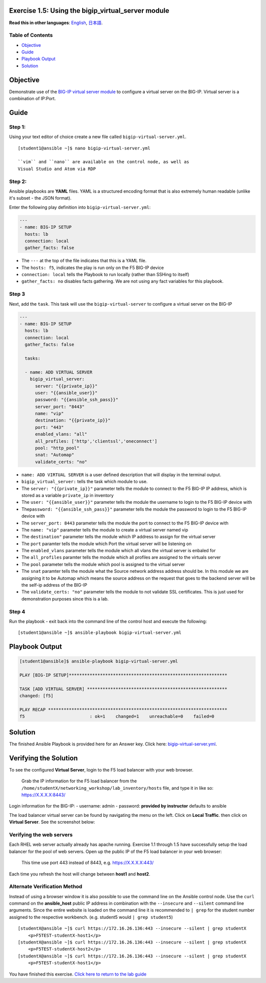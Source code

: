 Exercise 1.5: Using the bigip\_virtual\_server module
=====================================================

**Read this in other languages**: |uk| `English <README>`__, |japan|
`日本語 <README.ja.md>`__.

Table of Contents
-----------------

-  `Objective <#objective>`__
-  `Guide <#guide>`__
-  `Playbook Output <#playbook-output>`__
-  `Solution <#solution>`__

Objective
=========

Demonstrate use of the `BIG-IP virtual server
module <https://docs.ansible.com/ansible/latest/modules/bigip_virtual_server_module.html>`__
to configure a virtual server on the BIG-IP. Virtual server is a
combination of IP:Port.

Guide
=====

Step 1:
-------

Using your text editor of choice create a new file called
``bigip-virtual-server.yml``.

::

    [student1@ansible ~]$ nano bigip-virtual-server.yml

    ``vim`` and ``nano`` are available on the control node, as well as
    Visual Studio and Atom via RDP

Step 2:
-------

Ansible playbooks are **YAML** files. YAML is a structured encoding
format that is also extremely human readable (unlike it's subset - the
JSON format).

Enter the following play definition into ``bigip-virtual-server.yml``:

.. code:: yaml

    ---
    - name: BIG-IP SETUP
      hosts: lb
      connection: local
      gather_facts: false

-  The ``---`` at the top of the file indicates that this is a YAML
   file.
-  The ``hosts: f5``, indicates the play is run only on the F5 BIG-IP
   device
-  ``connection: local`` tells the Playbook to run locally (rather than
   SSHing to itself)
-  ``gather_facts: no`` disables facts gathering. We are not using any
   fact variables for this playbook.

Step 3
------

Next, add the ``task``. This task will use the ``bigip-virtual-server``
to configure a virtual server on the BIG-IP

.. raw:: html


.. code:: yaml

    ---
    - name: BIG-IP SETUP
      hosts: lb
      connection: local
      gather_facts: false

      tasks:

      - name: ADD VIRTUAL SERVER
        bigip_virtual_server:
          server: "{{private_ip}}"
          user: "{{ansible_user}}"
          password: "{{ansible_ssh_pass}}"
          server_port: "8443"
          name: "vip"
          destination: "{{private_ip}}"
          port: "443"
          enabled_vlans: "all"
          all_profiles: ['http','clientssl','oneconnect']
          pool: "http_pool"
          snat: "Automap"
          validate_certs: "no"

.. raw:: html

   
    A play is a list of tasks. Tasks and modules have a 1:1 correlation.
    Ansible modules are reusable, standalone scripts that can be used by
    the Ansible API, or by the ansible or ansible-playbook programs.
    They return information to ansible by printing a JSON string to
    stdout before exiting.

-  ``name: ADD VIRTUAL SERVER`` is a user defined description that will
   display in the terminal output.
-  ``bigip_virtual_server:`` tells the task which module to use.
-  The ``server: "{{private_ip}}"`` parameter tells the module to
   connect to the F5 BIG-IP IP address, which is stored as a variable
   ``private_ip`` in inventory
-  The ``user: "{{ansible_user}}"`` parameter tells the module the
   username to login to the F5 BIG-IP device with
-  The\ ``password: "{{ansible_ssh_pass}}"`` parameter tells the module
   the password to login to the F5 BIG-IP device with
-  The ``server_port: 8443`` parameter tells the module the port to
   connect to the F5 BIG-IP device with
-  The ``name: "vip"`` parameter tells the module to create a virtual
   server named vip
-  The ``destination"`` parameter tells the module which IP address to
   assign for the virtual server
-  The ``port`` paramter tells the module which Port the virtual server
   will be listening on
-  The ``enabled_vlans`` parameter tells the module which all vlans the
   virtual server is enbaled for
-  The ``all_profiles`` paramter tells the module which all profiles are
   assigned to the virtuals server
-  The ``pool`` parameter tells the module which pool is assigned to the
   virtual server
-  The ``snat`` paramter tells the module what the Source network
   address address should be. In this module we are assigning it to be
   Automap which means the source address on the request that goes to
   the backend server will be the self-ip address of the BIG-IP
-  The ``validate_certs: "no"`` parameter tells the module to not
   validate SSL certificates. This is just used for demonstration
   purposes since this is a lab.

Step 4
------

Run the playbook - exit back into the command line of the control host
and execute the following:

::

    [student1@ansible ~]$ ansible-playbook bigip-virtual-server.yml

Playbook Output
===============

.. code:: yaml

    [student1@ansible]$ ansible-playbook bigip-virtual-server.yml

    PLAY [BIG-IP SETUP]*************************************************************

    TASK [ADD VIRTUAL SERVER] ******************************************************
    changed: [f5]

    PLAY RECAP *********************************************************************
    f5                         : ok=1    changed=1    unreachable=0    failed=0

Solution
========

The finished Ansible Playbook is provided here for an Answer key. Click
here:
`bigip-virtual-server.yml <../1.5-add-virtual-server/bigip-virtual-server.yml>`__.

Verifying the Solution
======================

To see the configured **Virtual Server**, login to the F5 load balancer
with your web browser.

    Grab the IP information for the F5 load balancer from the
    ``/home/studentX/networking_workshop/lab_inventory/hosts`` file, and
    type it in like so: https://X.X.X.X:8443/

Login information for the BIG-IP: - username: admin - password:
**provided by instructor** defaults to ansible

The load balancer virtual server can be found by navigating the menu on
the left. Click on **Local Traffic**. then click on **Virtual Server**.
See the screenshot below: |f5 vip image|

Verifying the web servers
-------------------------

Each RHEL web server actually already has apache running. Exercise 1.1
through 1.5 have successfully setup the load balancer for the pool of
web servers. Open up the public IP of the F5 load balancer in your web
browser:

    This time use port 443 instead of 8443, e.g. https://X.X.X.X:443/

Each time you refresh the host will change between **host1** and
**host2**.

Alternate Verification Method
-----------------------------

Instead of using a browser window it is also possible to use the command
line on the Ansible control node. Use the ``curl`` command on the
**ansible\_host** public IP address in combination with the
``--insecure`` and ``--silent`` command line arguments. Since the entire
website is loaded on the command line it is recommended to ``| grep``
for the student number assigned to the respective workbench. (e.g.
student5 would ``| grep student5``)

::

    [studentX@ansible ~]$ curl https://172.16.26.136:443 --insecure --silent | grep studentX
        <p>F5TEST-studentX-host1</p>
    [studentX@ansible ~]$ curl https://172.16.26.136:443 --insecure --silent | grep studentX
        <p>F5TEST-studentX-host2</p>
    [studentX@ansible ~]$ curl https://172.16.26.136:443 --insecure --silent | grep studentX
        <p>F5TEST-studentX-host1</p>

You have finished this exercise. `Click here to return to the lab
guide <../README.md>`__

.. |uk| image:: ../../../images/uk.png
.. |japan| image:: ../../../images/japan.png
.. |f5 vip image| image:: f5vip.png

